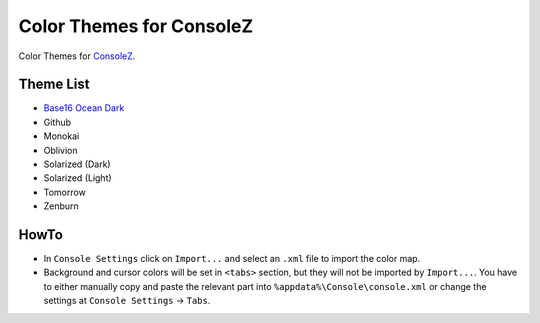 ===========================
 Color Themes for ConsoleZ
===========================

Color Themes for `ConsoleZ <https://github.com/cbucher/console>`_.

Theme List
==========

* `Base16 Ocean Dark <https://github.com/kkga/spacegray>`_
* Github
* Monokai
* Oblivion
* Solarized (Dark)
* Solarized (Light)
* Tomorrow
* Zenburn

HowTo
=====

* In ``Console Settings`` click on ``Import...`` and select an ``.xml`` file to
  import the color map. 

* Background and cursor colors will be set in ``<tabs>`` section, but they
  will not be imported by ``Import...``. You have to either manually copy and
  paste the relevant part into ``%appdata%\Console\console.xml`` or change the
  settings at ``Console Settings`` -> ``Tabs``.

